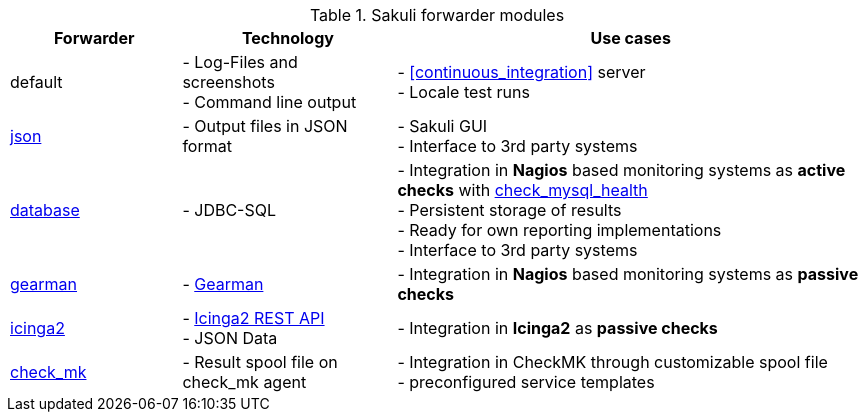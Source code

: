 [[forwarders]]


.Sakuli forwarder modules
[cols="20,25,55"]
|=======================================================================
|Forwarder |Technology | Use cases

|default
|- Log-Files and screenshots +
- Command line output
|- <<continuous_integration>> server +
- Locale test runs

|<<json-forwarder,json>>
|- Output files in JSON format
|- Sakuli GUI +
- Interface to 3rd party systems

|<<sql-database,database>>
|- JDBC-SQL
|- Integration in *Nagios* based monitoring systems as *active checks* with  link:https://labs.consol.de/de/nagios/check_mysql_health/index.html[check_mysql_health] +
- Persistent storage of results +
- Ready for own reporting implementations +
- Interface to 3rd party systems

|<<omd-gearman,gearman>>
|- http://gearman.org/[Gearman]
|- Integration in *Nagios* based monitoring systems as *passive checks*

|<<icinga2-integration,icinga2>>
|- https://docs.icinga.com/icinga2/latest/doc/module/icinga2/chapter/icinga2-api[Icinga2 REST API] +
- JSON Data
|- Integration in *Icinga2* as *passive checks*

|<<check_mk, check_mk>>
|- Result spool file on check_mk agent
|- Integration in CheckMK through customizable spool file +
- preconfigured service templates
|=======================================================================
